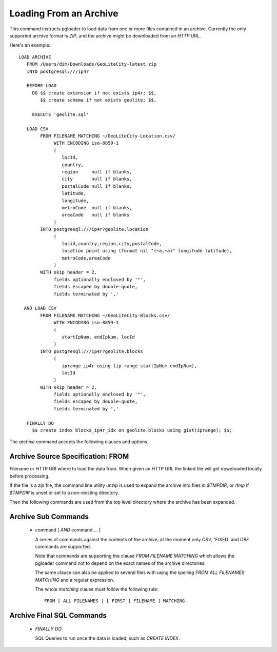 Loading From an Archive
=======================

This command instructs pgloader to load data from one or more files contained
in an archive. Currently the only supported archive format is *ZIP*, and the
archive might be downloaded from an *HTTP* URL.

Here's an example::

    LOAD ARCHIVE
       FROM /Users/dim/Downloads/GeoLiteCity-latest.zip
       INTO postgresql:///ip4r

       BEFORE LOAD
         DO $$ create extension if not exists ip4r; $$,
            $$ create schema if not exists geolite; $$,

         EXECUTE 'geolite.sql'

       LOAD CSV
            FROM FILENAME MATCHING ~/GeoLiteCity-Location.csv/
                 WITH ENCODING iso-8859-1
                 (
                    locId,
                    country,
                    region     null if blanks,
                    city       null if blanks,
                    postalCode null if blanks,
                    latitude,
                    longitude,
                    metroCode  null if blanks,
                    areaCode   null if blanks
                 )
            INTO postgresql:///ip4r?geolite.location
                 (
                    locid,country,region,city,postalCode,
                    location point using (format nil "(~a,~a)" longitude latitude),
                    metroCode,areaCode
                 )
            WITH skip header = 2,
                 fields optionally enclosed by '"',
                 fields escaped by double-quote,
                 fields terminated by ','

      AND LOAD CSV
            FROM FILENAME MATCHING ~/GeoLiteCity-Blocks.csv/
                 WITH ENCODING iso-8859-1
                 (
                    startIpNum, endIpNum, locId
                 )
            INTO postgresql:///ip4r?geolite.blocks
                 (
                    iprange ip4r using (ip-range startIpNum endIpNum),
                    locId
                 )
            WITH skip header = 2,
                 fields optionally enclosed by '"',
                 fields escaped by double-quote,
                 fields terminated by ','

       FINALLY DO
         $$ create index blocks_ip4r_idx on geolite.blocks using gist(iprange); $$;

The `archive` command accepts the following clauses and options.

Archive Source Specification: FROM
----------------------------------

Filename or HTTP URI where to load the data from. When given an HTTP URL the
linked file will get downloaded locally before processing.

If the file is a `zip` file, the command line utility `unzip` is used to
expand the archive into files in `$TMPDIR`, or `/tmp` if `$TMPDIR` is unset
or set to a non-existing directory.

Then the following commands are used from the top level directory where the
archive has been expanded.

Archive Sub Commands
--------------------

  - command [ *AND* command ... ]

    A series of commands against the contents of the archive, at the moment
    only `CSV`,`'FIXED` and `DBF` commands are supported.

    Note that commands are supporting the clause *FROM FILENAME MATCHING*
    which allows the pgloader command not to depend on the exact names of
    the archive directories.

    The same clause can also be applied to several files with using the
    spelling *FROM ALL FILENAMES MATCHING* and a regular expression.

    The whole *matching* clause must follow the following rule::

      FROM [ ALL FILENAMES | [ FIRST ] FILENAME ] MATCHING

Archive Final SQL Commands
--------------------------
      
  - *FINALLY DO*

    SQL Queries to run once the data is loaded, such as `CREATE INDEX`.

